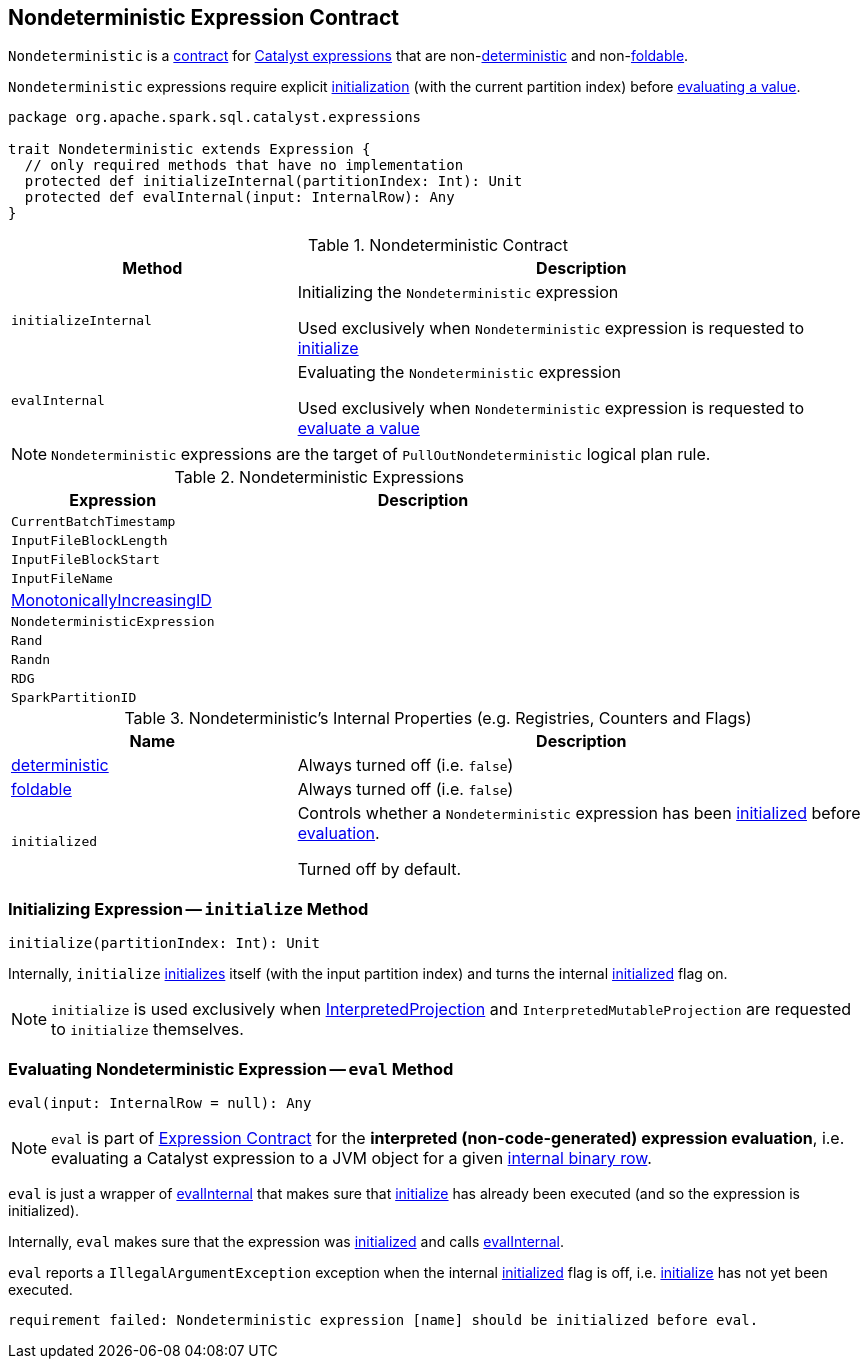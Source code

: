 == [[Nondeterministic]] Nondeterministic Expression Contract

`Nondeterministic` is a <<contract, contract>> for link:spark-sql-Expression.adoc[Catalyst expressions] that are non-<<deterministic, deterministic>> and non-<<foldable, foldable>>.

`Nondeterministic` expressions require explicit <<initialize, initialization>> (with the current partition index) before <<eval, evaluating a value>>.

[[contract]]
[source, scala]
----
package org.apache.spark.sql.catalyst.expressions

trait Nondeterministic extends Expression {
  // only required methods that have no implementation
  protected def initializeInternal(partitionIndex: Int): Unit
  protected def evalInternal(input: InternalRow): Any
}
----

.Nondeterministic Contract
[cols="1,2",options="header",width="100%"]
|===
| Method
| Description

| `initializeInternal`
| [[initializeInternal]] Initializing the `Nondeterministic` expression

Used exclusively when `Nondeterministic` expression is requested to <<initialize, initialize>>

| `evalInternal`
| [[evalInternal]] Evaluating the `Nondeterministic` expression

Used exclusively when `Nondeterministic` expression is requested to <<eval, evaluate a value>>
|===

NOTE: `Nondeterministic` expressions are the target of `PullOutNondeterministic` logical plan rule.

[[implementations]]
.Nondeterministic Expressions
[cols="1,2",options="header",width="100%"]
|===
| Expression
| Description

| `CurrentBatchTimestamp`
| [[CurrentBatchTimestamp]]

| `InputFileBlockLength`
| [[InputFileBlockLength]]

| `InputFileBlockStart`
| [[InputFileBlockStart]]

| `InputFileName`
| [[InputFileName]]

| link:spark-sql-Expression-MonotonicallyIncreasingID.adoc[MonotonicallyIncreasingID]
| [[MonotonicallyIncreasingID]]

| `NondeterministicExpression`
| [[NondeterministicExpression]]

| `Rand`
| [[Rand]]

| `Randn`
| [[Randn]]

| `RDG`
| [[RDG]]

| `SparkPartitionID`
| [[SparkPartitionID]]
|===

[[internal-registries]]
.Nondeterministic's Internal Properties (e.g. Registries, Counters and Flags)
[cols="1,2",options="header",width="100%"]
|===
| Name
| Description

| [[deterministic]] link:spark-sql-Expression.adoc#deterministic[deterministic]
| Always turned off (i.e. `false`)

| [[foldable]] link:spark-sql-Expression.adoc#foldable[foldable]
| Always turned off (i.e. `false`)

| [[initialized]] `initialized`
| Controls whether a `Nondeterministic` expression has been <<initialize, initialized>> before <<eval, evaluation>>.

Turned off by default.
|===

=== [[initialize]] Initializing Expression -- `initialize` Method

[source, scala]
----
initialize(partitionIndex: Int): Unit
----

Internally, `initialize` <<initializeInternal, initializes>> itself (with the input partition index) and turns the internal <<initialized, initialized>> flag on.

NOTE: `initialize` is used exclusively when link:spark-sql-InterpretedProjection.adoc#initialize[InterpretedProjection] and `InterpretedMutableProjection` are requested to `initialize` themselves.

=== [[eval]] Evaluating Nondeterministic Expression -- `eval` Method

[source, scala]
----
eval(input: InternalRow = null): Any
----

NOTE: `eval` is part of link:spark-sql-Expression.adoc#eval[Expression Contract] for the *interpreted (non-code-generated) expression evaluation*, i.e. evaluating a Catalyst expression to a JVM object for a given link:spark-sql-InternalRow.adoc[internal binary row].

`eval` is just a wrapper of <<evalInternal, evalInternal>> that makes sure that <<initialize, initialize>> has already been executed (and so the expression is initialized).

Internally, `eval` makes sure that the expression was <<initialized, initialized>> and calls <<evalInternal, evalInternal>>.

`eval` reports a `IllegalArgumentException` exception when the internal <<initialized, initialized>> flag is off, i.e. <<initialize, initialize>> has not yet been executed.

```
requirement failed: Nondeterministic expression [name] should be initialized before eval.
```
